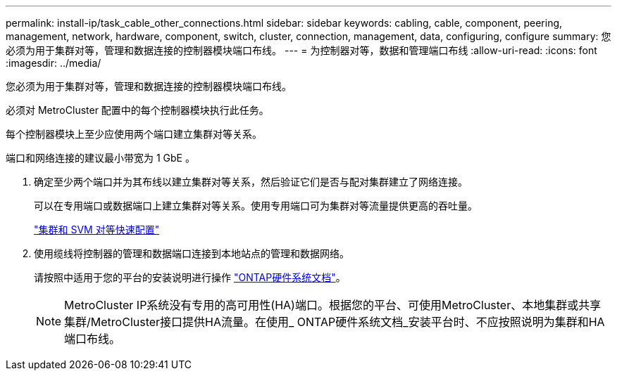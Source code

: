 ---
permalink: install-ip/task_cable_other_connections.html 
sidebar: sidebar 
keywords: cabling, cable, component, peering, management, network, hardware, component, switch, cluster, connection, management, data, configuring, configure 
summary: 您必须为用于集群对等，管理和数据连接的控制器模块端口布线。 
---
= 为控制器对等，数据和管理端口布线
:allow-uri-read: 
:icons: font
:imagesdir: ../media/


[role="lead"]
您必须为用于集群对等，管理和数据连接的控制器模块端口布线。

必须对 MetroCluster 配置中的每个控制器模块执行此任务。

每个控制器模块上至少应使用两个端口建立集群对等关系。

端口和网络连接的建议最小带宽为 1 GbE 。

. 确定至少两个端口并为其布线以建立集群对等关系，然后验证它们是否与配对集群建立了网络连接。
+
可以在专用端口或数据端口上建立集群对等关系。使用专用端口可为集群对等流量提供更高的吞吐量。

+
http://docs.netapp.com/ontap-9/topic/com.netapp.doc.exp-clus-peer/home.html["集群和 SVM 对等快速配置"]

. 使用缆线将控制器的管理和数据端口连接到本地站点的管理和数据网络。
+
请按照中适用于您的平台的安装说明进行操作 https://docs.netapp.com/us-en/ontap-systems/["ONTAP硬件系统文档"^]。

+

NOTE: MetroCluster IP系统没有专用的高可用性(HA)端口。根据您的平台、可使用MetroCluster、本地集群或共享集群/MetroCluster接口提供HA流量。在使用_ ONTAP硬件系统文档_安装平台时、不应按照说明为集群和HA端口布线。


